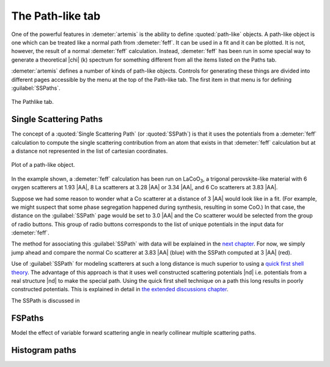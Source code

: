 ..
   Artemis document is copyright 2016 Bruce Ravel and released under
   The Creative Commons Attribution-ShareAlike License
   http://creativecommons.org/licenses/by-sa/3.0/


The Path-like tab
=================

One of the powerful features in :demeter:`artemis` is the ability to
define :quoted:`path-like` objects. A path-like object is one which
can be treated like a normal path from :demeter:`feff`. It can be used
in a fit and it can be plotted.  It is not, however, the result of a
normal :demeter:`feff` calculation. Instead, :demeter:`feff` has been
run in some special way to generate a theoretical |chi| (k) spectrum
for something different from all the items listed on the Paths tab.

:demeter:`artemis` defines a number of kinds of path-like
objects. Controls for generating these things are divided into
different pages accessible by the menu at the top of the Path-like
tab. The first item in that menu is for defining :guilabel:`SSPaths`.

.. _fig-feffpathlike:
.. figure:: ../../_images/feff-pathlike.png
   :target: ../_images/feff-pathlike.png
   :align: center

   The Pathlike tab.


Single Scattering Paths
-----------------------

The concept of a :quoted:`Single Scattering Path` (or
:quoted:`SSPath`) is that it uses the potentials from a
:demeter:`feff` calculation to compute the single scattering
contribution from an atom that exists in that :demeter:`feff`
calculation but at a distance not represented in the list of cartesian
coordinates.


.. _fig-feffplotss:
.. figure:: ../../_images/feff-plotss.png
   :target: ../_images/feff-plotss.png
   :align: center

   Plot of a path-like object.


In the example shown, a :demeter:`feff` calculation has been run
on LaCoO\ :sub:`3`, a trigonal perovskite-like material with 6 oxygen
scatterers at 1.93 |AA|, 8 La scatterers at 3.28 |AA| or 3.34 |AA|, and 6 Co
scatterers at 3.83 |AA|.

Suppose we had some reason to wonder what a Co scatterer at a distance
of 3 |AA| would look like in a fit. (For example, we might suspect
that some phase segregation happened during synthesis, resulting in
some CoO.) In that case, the distance on the :guilabel:`SSPath` page
would be set to 3.0 |AA| and the Co scatterer would be selected from
the group of radio buttons.  This group of radio buttons corresponds
to the list of unique potentials in the input data for
:demeter:`feff`.

The method for associating this :guilabel:`SSPath` with data will be
explained in the `next chapter <../path/index.html>`__. For now, we
simply jump ahead and compare the normal Co scatterer at 3.83 |AA|
(blue) with the SSPath computed at 3 |AA| (red).

Use of :guilabel:`SSPath` for modeling scatterers at such a long
distance is much superior to using a `quick first shell theory
<../path/pathlike.html>`__. The advantage of this approach is that it
uses well constructed scattering potentials |nd| i.e. potentials from a
real structure |nd| to make the special path. Using the quick first shell
technique on a path this long results in poorly constructed
potentials. This is explained in detail in `the extended discussions
chapter <../extended/qfs.html>`__.

The SSPath is discussed in

.. bibliography:: ../artemis.bib
   :filter: title % "Muffin"
   :list: bullet



FSPaths
-------

Model the effect of variable forward scattering angle in nearly
collinear multiple scattering paths.

.. todo:: FSPaths have not yet been implemented.



Histogram paths
---------------

.. todo:: Document the histogram system.

